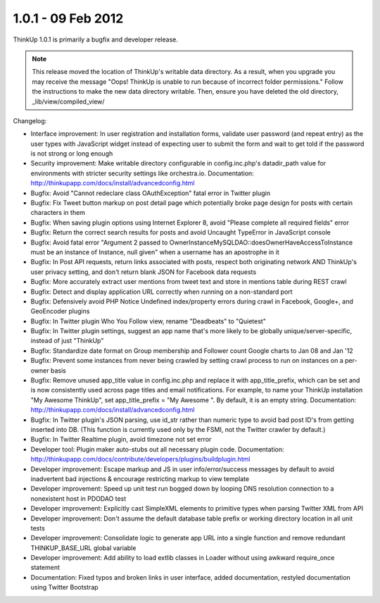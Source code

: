 1.0.1 - 09 Feb 2012
===================

ThinkUp 1.0.1 is primarily a bugfix and developer release.

.. Note:: This release moved the location of ThinkUp's writable data directory. As a result, when you upgrade you
    may receive the message "Oops! ThinkUp is unable to run because of incorrect folder permissions." Follow the 
    instructions to make the new data directory writable. Then, ensure you have deleted the old directory,
    _lib/view/compiled_view/


Changelog:

*   Interface improvement: In user registration and installation forms, validate user password (and repeat entry) as the
    user types with JavaScript widget instead of expecting user to submit the form and wait to get told if the password
    is not strong or long enough

*   Security improvement: Make writable directory configurable in config.inc.php's datadir_path value for environments
    with stricter security settings like orchestra.io. Documentation:
    http://thinkupapp.com/docs/install/advancedconfig.html

*   Bugfix: Avoid "Cannot redeclare class OAuthException" fatal error in Twitter plugin

*   Bugfix: Fix Tweet button markup on post detail page which potentially broke page design for posts with certain
    characters in them

*   Bugfix: When saving plugin options using Internet Explorer 8, avoid "Please complete all required fields" error

*   Bugfix: Return the correct search results for posts and avoid Uncaught TypeError in JavaScript console

*   Bugfix: Avoid fatal error "Argument 2 passed to OwnerInstanceMySQLDAO::doesOwnerHaveAccessToInstance must be an
    instance of Instance, null given" when a username has an apostrophe in it

*   Bugfix: In Post API requests, return links associated with posts, respect both originating network AND ThinkUp's
    user privacy setting, and don't return blank JSON for Facebook data requests

*   Bugfix: More accurately extract user mentions from tweet text and store in mentions table during REST crawl

*   Bugfix: Detect and display application URL correctly when running on a non-standard port

*   Bugfix: Defensively avoid PHP Notice Undefined index/property errors during crawl in Facebook, Google+, and 
    GeoEncoder plugins

*   Bugfix: In Twitter plugin Who You Follow view, rename "Deadbeats" to "Quietest"

*   Bugfix: In Twitter plugin settings, suggest an app name that's more likely to be globally unique/server-specific,
    instead of just "ThinkUp"

*   Bugfix: Standardize date format on Group membership and Follower count Google charts to Jan 08 and Jan '12

*   Bugfix: Prevent some instances from never being crawled by setting crawl process to run on instances on a per-owner
    basis

*   Bugfix: Remove unused app_title value in config.inc.php and replace it with app_title_prefix, which can be set and
    is now consistently used across page titles and email notifications. For example, to name your ThinkUp installation
    "My Awesome ThinkUp", set app_title_prefix = "My Awesome ". By default, it is an empty string. Documentation:
    http://thinkupapp.com/docs/install/advancedconfig.html

*   Bugfix: In Twitter plugin's JSON parsing, use id_str rather than numeric type to avoid bad post ID's from getting
    inserted into DB. (This function is currently used only by the FSMI, not the Twitter crawler by default.)

*   Bugfix: In Twitter Realtime plugin, avoid timezone not set error

*   Developer tool: Plugin maker auto-stubs out all necessary plugin code. Documentation:
    http://thinkupapp.com/docs/contribute/developers/plugins/buildplugin.html

*   Developer improvement: Escape markup and JS in user info/error/success messages by default to avoid inadvertent bad
    injections & encourage restricting markup to view template

*   Developer improvement: Speed up unit test run bogged down by looping DNS resolution connection to a nonexistent host
    in PDODAO test

*   Developer improvement: Explicitly cast SimpleXML elements to primitive types when parsing Twitter XML from API

*   Developer improvement: Don't assume the default database table prefix or working directory location in all unit
    tests

*   Developer improvement: Consolidate logic to generate app URL into a single function and remove redundant
    THINKUP_BASE_URL global variable

*   Developer improvement: Add ability to load extlib classes in Loader without using awkward require_once statement

*   Documentation: Fixed typos and broken links in user interface, added documentation, restyled documentation using
    Twitter Bootstrap
